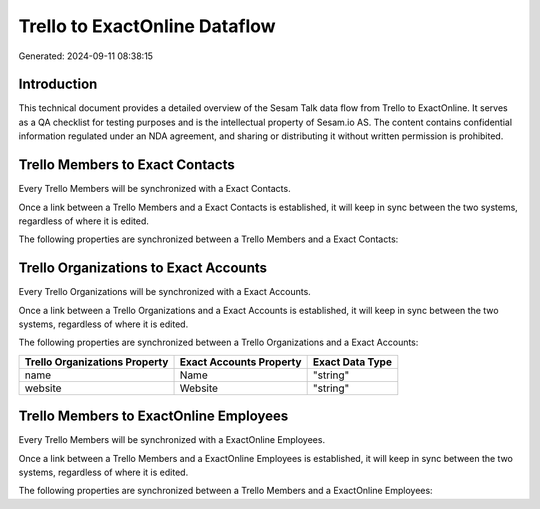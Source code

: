 ==============================
Trello to ExactOnline Dataflow
==============================

Generated: 2024-09-11 08:38:15

Introduction
------------

This technical document provides a detailed overview of the Sesam Talk data flow from Trello to ExactOnline. It serves as a QA checklist for testing purposes and is the intellectual property of Sesam.io AS. The content contains confidential information regulated under an NDA agreement, and sharing or distributing it without written permission is prohibited.

Trello Members to Exact Contacts
--------------------------------
Every Trello Members will be synchronized with a Exact Contacts.

Once a link between a Trello Members and a Exact Contacts is established, it will keep in sync between the two systems, regardless of where it is edited.

The following properties are synchronized between a Trello Members and a Exact Contacts:

.. list-table::
   :header-rows: 1

   * - Trello Members Property
     - Exact Contacts Property
     - Exact Data Type


Trello Organizations to Exact Accounts
--------------------------------------
Every Trello Organizations will be synchronized with a Exact Accounts.

Once a link between a Trello Organizations and a Exact Accounts is established, it will keep in sync between the two systems, regardless of where it is edited.

The following properties are synchronized between a Trello Organizations and a Exact Accounts:

.. list-table::
   :header-rows: 1

   * - Trello Organizations Property
     - Exact Accounts Property
     - Exact Data Type
   * - name
     - Name
     - "string"
   * - website
     - Website
     - "string"


Trello Members to ExactOnline Employees
---------------------------------------
Every Trello Members will be synchronized with a ExactOnline Employees.

Once a link between a Trello Members and a ExactOnline Employees is established, it will keep in sync between the two systems, regardless of where it is edited.

The following properties are synchronized between a Trello Members and a ExactOnline Employees:

.. list-table::
   :header-rows: 1

   * - Trello Members Property
     - ExactOnline Employees Property
     - ExactOnline Data Type

